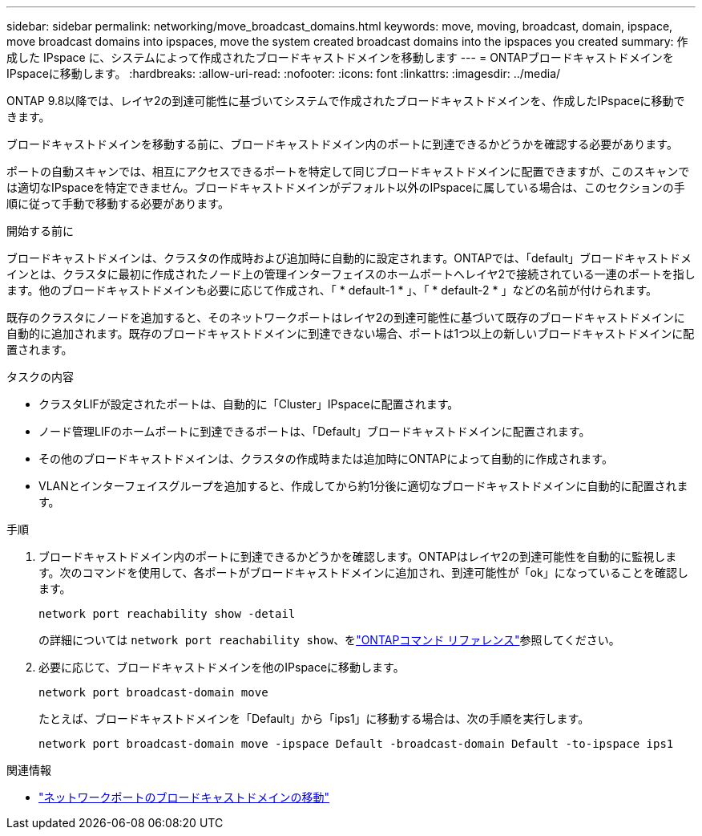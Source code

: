 ---
sidebar: sidebar 
permalink: networking/move_broadcast_domains.html 
keywords: move, moving, broadcast, domain, ipspace, move broadcast domains into ipspaces, move the system created broadcast domains into the ipspaces you created 
summary: 作成した IPspace に、システムによって作成されたブロードキャストドメインを移動します 
---
= ONTAPブロードキャストドメインをIPspaceに移動します。
:hardbreaks:
:allow-uri-read: 
:nofooter: 
:icons: font
:linkattrs: 
:imagesdir: ../media/


[role="lead"]
ONTAP 9.8以降では、レイヤ2の到達可能性に基づいてシステムで作成されたブロードキャストドメインを、作成したIPspaceに移動できます。

ブロードキャストドメインを移動する前に、ブロードキャストドメイン内のポートに到達できるかどうかを確認する必要があります。

ポートの自動スキャンでは、相互にアクセスできるポートを特定して同じブロードキャストドメインに配置できますが、このスキャンでは適切なIPspaceを特定できません。ブロードキャストドメインがデフォルト以外のIPspaceに属している場合は、このセクションの手順に従って手動で移動する必要があります。

.開始する前に
ブロードキャストドメインは、クラスタの作成時および追加時に自動的に設定されます。ONTAPでは、「default」ブロードキャストドメインとは、クラスタに最初に作成されたノード上の管理インターフェイスのホームポートへレイヤ2で接続されている一連のポートを指します。他のブロードキャストドメインも必要に応じて作成され、「 * default-1 * 」、「 * default-2 * 」などの名前が付けられます。

既存のクラスタにノードを追加すると、そのネットワークポートはレイヤ2の到達可能性に基づいて既存のブロードキャストドメインに自動的に追加されます。既存のブロードキャストドメインに到達できない場合、ポートは1つ以上の新しいブロードキャストドメインに配置されます。

.タスクの内容
* クラスタLIFが設定されたポートは、自動的に「Cluster」IPspaceに配置されます。
* ノード管理LIFのホームポートに到達できるポートは、「Default」ブロードキャストドメインに配置されます。
* その他のブロードキャストドメインは、クラスタの作成時または追加時にONTAPによって自動的に作成されます。
* VLANとインターフェイスグループを追加すると、作成してから約1分後に適切なブロードキャストドメインに自動的に配置されます。


.手順
. ブロードキャストドメイン内のポートに到達できるかどうかを確認します。ONTAPはレイヤ2の到達可能性を自動的に監視します。次のコマンドを使用して、各ポートがブロードキャストドメインに追加され、到達可能性が「ok」になっていることを確認します。
+
`network port reachability show -detail`

+
の詳細については `network port reachability show`、をlink:https://docs.netapp.com/us-en/ontap-cli/network-port-reachability-show.html["ONTAPコマンド リファレンス"^]参照してください。

. 必要に応じて、ブロードキャストドメインを他のIPspaceに移動します。
+
`network port broadcast-domain move`

+
たとえば、ブロードキャストドメインを「Default」から「ips1」に移動する場合は、次の手順を実行します。

+
`network port broadcast-domain move -ipspace Default -broadcast-domain Default -to-ipspace ips1`



.関連情報
* link:https://docs.netapp.com/us-en/ontap-cli/network-port-broadcast-domain-move.html["ネットワークポートのブロードキャストドメインの移動"^]

